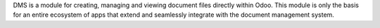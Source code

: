 DMS is a module for creating, managing and viewing document files directly
within Odoo.
This module is only the basis for an entire ecosystem of apps that extend and
seamlessly integrate with the document management system.
